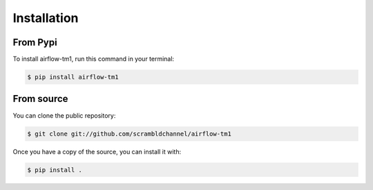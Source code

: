.. highlight:: shell

============
Installation
============

From Pypi
--------------

To install airflow-tm1, run this command in your terminal:

.. code-block:: console

    $ pip install airflow-tm1

.. _pip: https://pip.pypa.io
.. _Python installation guide: http://docs.python-guide.org/en/latest/starting/installation/


From source
------------

You can clone the public repository:

.. code-block:: console

    $ git clone git://github.com/scrambldchannel/airflow-tm1

Once you have a copy of the source, you can install it with:

.. code-block:: console

    $ pip install .


.. _Github repo: https://github.com/scrambldchannel/airflow-tm1
